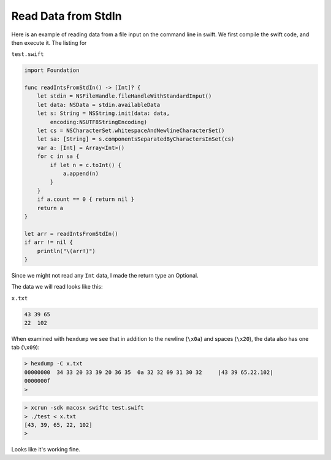 .. _stdin:

####################
Read Data from StdIn
####################

Here is an example of reading data from a file input on the command line in swift.  We first compile the swift code, and then execute it.  The listing for 

``test.swift``

.. sourcecode:: bash

    import Foundation

    func readIntsFromStdIn() -> [Int]? {
        let stdin = NSFileHandle.fileHandleWithStandardInput()
        let data: NSData = stdin.availableData
        let s: String = NSString.init(data: data, 
            encoding:NSUTF8StringEncoding)
        let cs = NSCharacterSet.whitespaceAndNewlineCharacterSet()
        let sa: [String] = s.componentsSeparatedByCharactersInSet(cs)
        var a: [Int] = Array<Int>()
        for c in sa {
            if let n = c.toInt() {
                a.append(n)
            }
        }
        if a.count == 0 { return nil }
        return a
    }

    let arr = readIntsFromStdIn()
    if arr != nil {
        println("\(arr!)")
    }
    
Since we might not read any ``Int`` data, I made the return type an Optional.

The data we will read looks like this:

``x.txt``

.. sourcecode:: bash

    43 39 65
    22	102

When examined with ``hexdump`` we see that in addition to the newline (``\x0a``) and spaces (``\x20``), the data also has one tab (``\x09``):

.. sourcecode:: bash

    > hexdump -C x.txt
    00000000  34 33 20 33 39 20 36 35  0a 32 32 09 31 30 32     |43 39 65.22.102|
    0000000f
    >

.. sourcecode:: bash

    > xcrun -sdk macosx swiftc test.swift
    > ./test < x.txt
    [43, 39, 65, 22, 102]
    >

Looks like it's working fine.